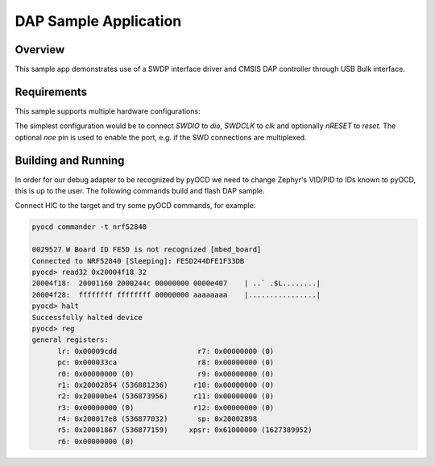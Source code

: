 .. _dap-sample:

DAP Sample Application
######################

Overview
********

This sample app demonstrates use of a SWDP interface driver and CMSIS DAP
controller through USB Bulk interface.

Requirements
************

This sample supports multiple hardware configurations:

The simplest configuration would be to connect `SWDIO` to `dio`, `SWDCLK` to `clk`
and optionally `nRESET` to `reset`.  The optional `noe` pin is used to enable the port,
e.g. if the SWD connections are multiplexed.

Building and Running
********************

In order for our debug adapter to be recognized by pyOCD we need to change
Zephyr's VID/PID to IDs known to pyOCD, this is up to the user.
The following commands build and flash DAP sample.

.. zephyr-app-commands::
   :zephyr-app: samples/subsys/dap
   :board: nrf52840dk_nrf52840
   :goals: flash
   :compact:

Connect HIC to the target and try some pyOCD commands, for example:

.. code-block:: console

   pyocd commander -t nrf52840

   0029527 W Board ID FE5D is not recognized [mbed_board]
   Connected to NRF52840 [Sleeping]: FE5D244DFE1F33DB
   pyocd> read32 0x20004f18 32
   20004f18:  20001160 2000244c 00000000 0000e407    | ..` .$L........|
   20004f28:  ffffffff ffffffff 00000000 aaaaaaaa    |................|
   pyocd> halt
   Successfully halted device
   pyocd> reg
   general registers:
         lr: 0x00009cdd                   r7: 0x00000000 (0)
         pc: 0x000033ca                   r8: 0x00000000 (0)
         r0: 0x00000000 (0)               r9: 0x00000000 (0)
         r1: 0x20002854 (536881236)      r10: 0x00000000 (0)
         r2: 0x20000be4 (536873956)      r11: 0x00000000 (0)
         r3: 0x00000000 (0)              r12: 0x00000000 (0)
         r4: 0x200017e8 (536877032)       sp: 0x20002898
         r5: 0x20001867 (536877159)     xpsr: 0x61000000 (1627389952)
         r6: 0x00000000 (0)
